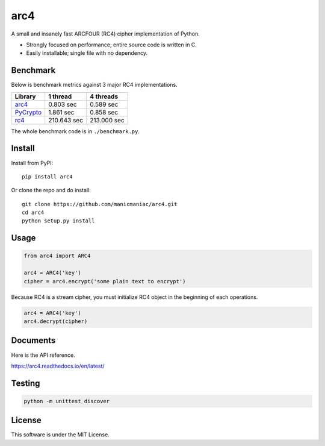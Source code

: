 arc4
====

.. image:: https://github.com/manicmaniac/arc4/actions/workflows/test.yml/badge.svg
   :target: https://github.com/manicmaniac/arc4/actions/workflows/test.yml
   :alt: Test

.. image:: https://readthedocs.org/projects/arc4/badge/?version=latest
   :target: https://arc4.readthedocs.io/en/latest/?badge=latest
   :alt: Documentation Status

.. image:: https://api.codeclimate.com/v1/badges/e7c21db66865a6d487d0/maintainability
   :target: https://codeclimate.com/github/manicmaniac/arc4/maintainability
   :alt: Maintainability

A small and insanely fast ARCFOUR (RC4) cipher implementation of Python.

* Strongly focused on performance; entire source code is written in C.
* Easily installable; single file with no dependency.

Benchmark
---------

Below is benchmark metrics against 3 major RC4 implementations.

.. image:: https://user-images.githubusercontent.com/1672393/149827568-ca0c699a-ab26-4821-a8c6-6f3578a0c679.png
   :alt: Encrypt 1,024KB * 400 times

.. table:: Encrypt 1,024KB * 400 times

================================================= =========== ===========
                     Library                        1 thread   4 threads
================================================= =========== ===========
`arc4 <https://pypi.org/project/arc4/>`_            0.803 sec   0.589 sec
`PyCrypto <https://pypi.org/project/pycrypto/>`_    1.861 sec   0.858 sec
`rc4 <https://pypi.org/project/rc4/>`_            210.643 sec 213.000 sec
================================================= =========== ===========

The whole benchmark code is in ``./benchmark.py``.

Install
-------

Install from PyPI::

   pip install arc4

Or clone the repo and do install::

   git clone https://github.com/manicmaniac/arc4.git
   cd arc4
   python setup.py install

Usage
-----

.. code:: python

   from arc4 import ARC4

   arc4 = ARC4('key')
   cipher = arc4.encrypt('some plain text to encrypt')

Because RC4 is a stream cipher, you must initialize RC4 object in the beginning of each operations.

.. code:: python

   arc4 = ARC4('key')
   arc4.decrypt(cipher)

Documents
---------

Here is the API reference.

https://arc4.readthedocs.io/en/latest/

Testing
-------

.. code:: python

   python -m unittest discover

License
-------

This software is under the MIT License.

